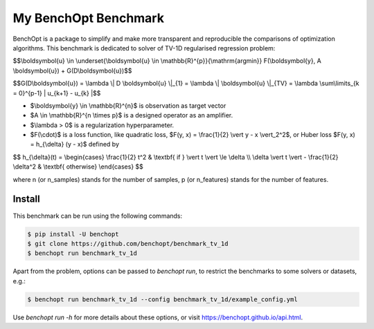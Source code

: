 My BenchOpt Benchmark
=====================
|Build Status| |Python 3.6+|

BenchOpt is a package to simplify and make more transparent and
reproducible the comparisons of optimization algorithms.
This benchmark is dedicated to solver of TV-1D regularised regression problem:

$$\\boldsymbol{u} \\in \\underset{\\boldsymbol{u} \\in \\mathbb{R}^{p}}{\\mathrm{argmin}} F(\\boldsymbol{y}, A \\boldsymbol{u}) + G(D\\boldsymbol{u})$$


$$G(D\\boldsymbol{u}) = \\lambda \\| D \\boldsymbol{u} \\|_{1} = \\lambda \\| \\boldsymbol{u} \\|_{TV} = \\lambda \\sum\\limits_{k = 0}^{p-1} | u_{k+1} - u_{k} |$$


- $\\boldsymbol{y} \\in \\mathbb{R}^{n}$ is observation as target vector
- $A \\in \\mathbb{R}^{n \\times p}$ is a designed operator as an amplifier.
- $\\lambda > 0$ is a regularization hyperparameter.
- $F(\\cdot)$ is a loss function, like quadratic loss, $F(y, x) = \\frac{1}{2} \\vert y - x \\vert_2^2$, or Huber loss $F(y, x) = h_{\\delta} (y - x)$ defined by


$$   
h_{\\delta}(t) = \\begin{cases} \\frac{1}{2} t^2 & \\textbf{ if } \\vert t \\vert \\le \\delta \\\\ \\delta \\vert t \\vert - \\frac{1}{2} \\delta^2 & \\textbf{ otherwise} \\end{cases}
$$


where n (or n_samples) stands for the number of samples, p (or n_features) stands for the number of features.



Install
--------

This benchmark can be run using the following commands:

.. code-block::

   $ pip install -U benchopt
   $ git clone https://github.com/benchopt/benchmark_tv_1d
   $ benchopt run benchmark_tv_1d 

Apart from the problem, options can be passed to `benchopt run`, to restrict the benchmarks to some solvers or datasets, e.g.:

.. code-block::

	$ benchopt run benchmark_tv_1d --config benchmark_tv_1d/example_config.yml


Use `benchopt run -h` for more details about these options, or visit https://benchopt.github.io/api.html.

.. |Build Status| image:: https://github.com/benchopt/benchmark_tv_1d/workflows/Tests/badge.svg
   :target: https://github.com/benchopt/benchmark_tv_1d/actions
.. |Python 3.6+| image:: https://img.shields.io/badge/python-3.6%2B-blue
   :target: https://www.python.org/downloads/release/python-360/

